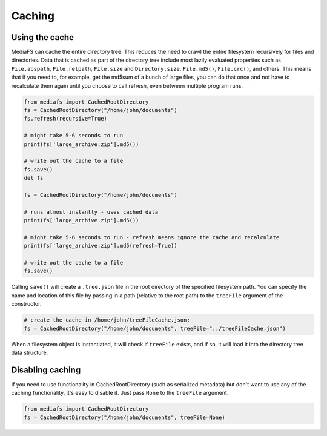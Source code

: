 Caching
=======

Using the cache
---------------

MediaFS can cache the entire directory tree. This reduces the need to crawl the entire filesystem recursively for files and directories. Data that is cached as part of the directory tree include most lazily evaluated properties such as ``File.abspath``, ``File.relpath``, ``File.size`` and ``Directory.size``, ``File.md5()``, ``File.crc()``, and others. This means that if you need to, for example, get the md5sum of a bunch of large files, you can do that once and not have to recalculate them again until you choose to call refresh, even between multiple program runs.


.. code:: python

	from mediafs import CachedRootDirectory
	fs = CachedRootDirectory("/home/john/documents")
	fs.refresh(recursive=True)

	# might take 5-6 seconds to run
	print(fs['large_archive.zip'].md5())

	# write out the cache to a file
	fs.save()
	del fs

	fs = CachedRootDirectory("/home/john/documents")

	# runs almost instantly - uses cached data
	print(fs['large_archive.zip'].md5())

	# might take 5-6 seconds to run - refresh means ignore the cache and recalculate
	print(fs['large_archive.zip'].md5(refresh=True))

	# write out the cache to a file
	fs.save()


Calling ``save()`` will create a ``.tree.json`` file in the root directory of the specified filesystem path. You can specify the name and location of this file by passing in a path (relative to the root path) to the ``treeFile`` argument of the constructor.


.. code:: python

	# create the cache in /home/john/treeFileCache.json:
	fs = CachedRootDirectory("/home/john/documents", treeFile="../treeFileCache.json")


When a filesystem object is instantiated, it will check if ``treeFile`` exists, and if so, it will load it into the directory tree data structure.


Disabling caching
-----------------

If you need to use functionality in CachedRootDirectory (such as serialized metadata) but don't want to use any of the caching functionality, it's easy to disable it. Just pass ``None`` to the ``treeFile`` argument.

.. code:: python

	from mediafs import CachedRootDirectory
	fs = CachedRootDirectory("/home/john/documents", treeFile=None)
